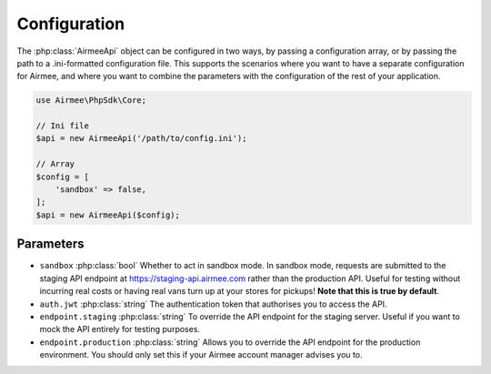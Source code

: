 Configuration
=============

The :php:class:`AirmeeApi` object can be configured in two ways, by passing a configuration array,
or by passing the path to a .ini-formatted configuration file.  This supports the scenarios where you want to have a
separate configuration for Airmee, and where you want to combine the parameters with the configuration of the rest of
your application.

..  code-block:: php

    use Airmee\PhpSdk\Core;

    // Ini file
    $api = new AirmeeApi('/path/to/config.ini');

    // Array
    $config = [
        'sandbox' => false,
    ];
    $api = new AirmeeApi($config);

Parameters
----------

*   ``sandbox`` :php:class:`bool` Whether to act in sandbox mode.  In sandbox mode, requests are submitted to the staging
    API endpoint at https://staging-api.airmee.com rather than the production API.  Useful for testing without incurring
    real costs or having real vans turn up at your stores for pickups!  **Note that this is true by default**.

*   ``auth.jwt`` :php:class:`string` The authentication token that authorises you to access the API.

*   ``endpoint.staging`` :php:class:`string` To override the API endpoint for the staging server.  Useful if you want to
    mock the API entirely for testing purposes.

*   ``endpoint.production`` :php:class:`string` Allows you to override the API endpoint for the production environment.
    You should only set this if your Airmee account manager advises you to.